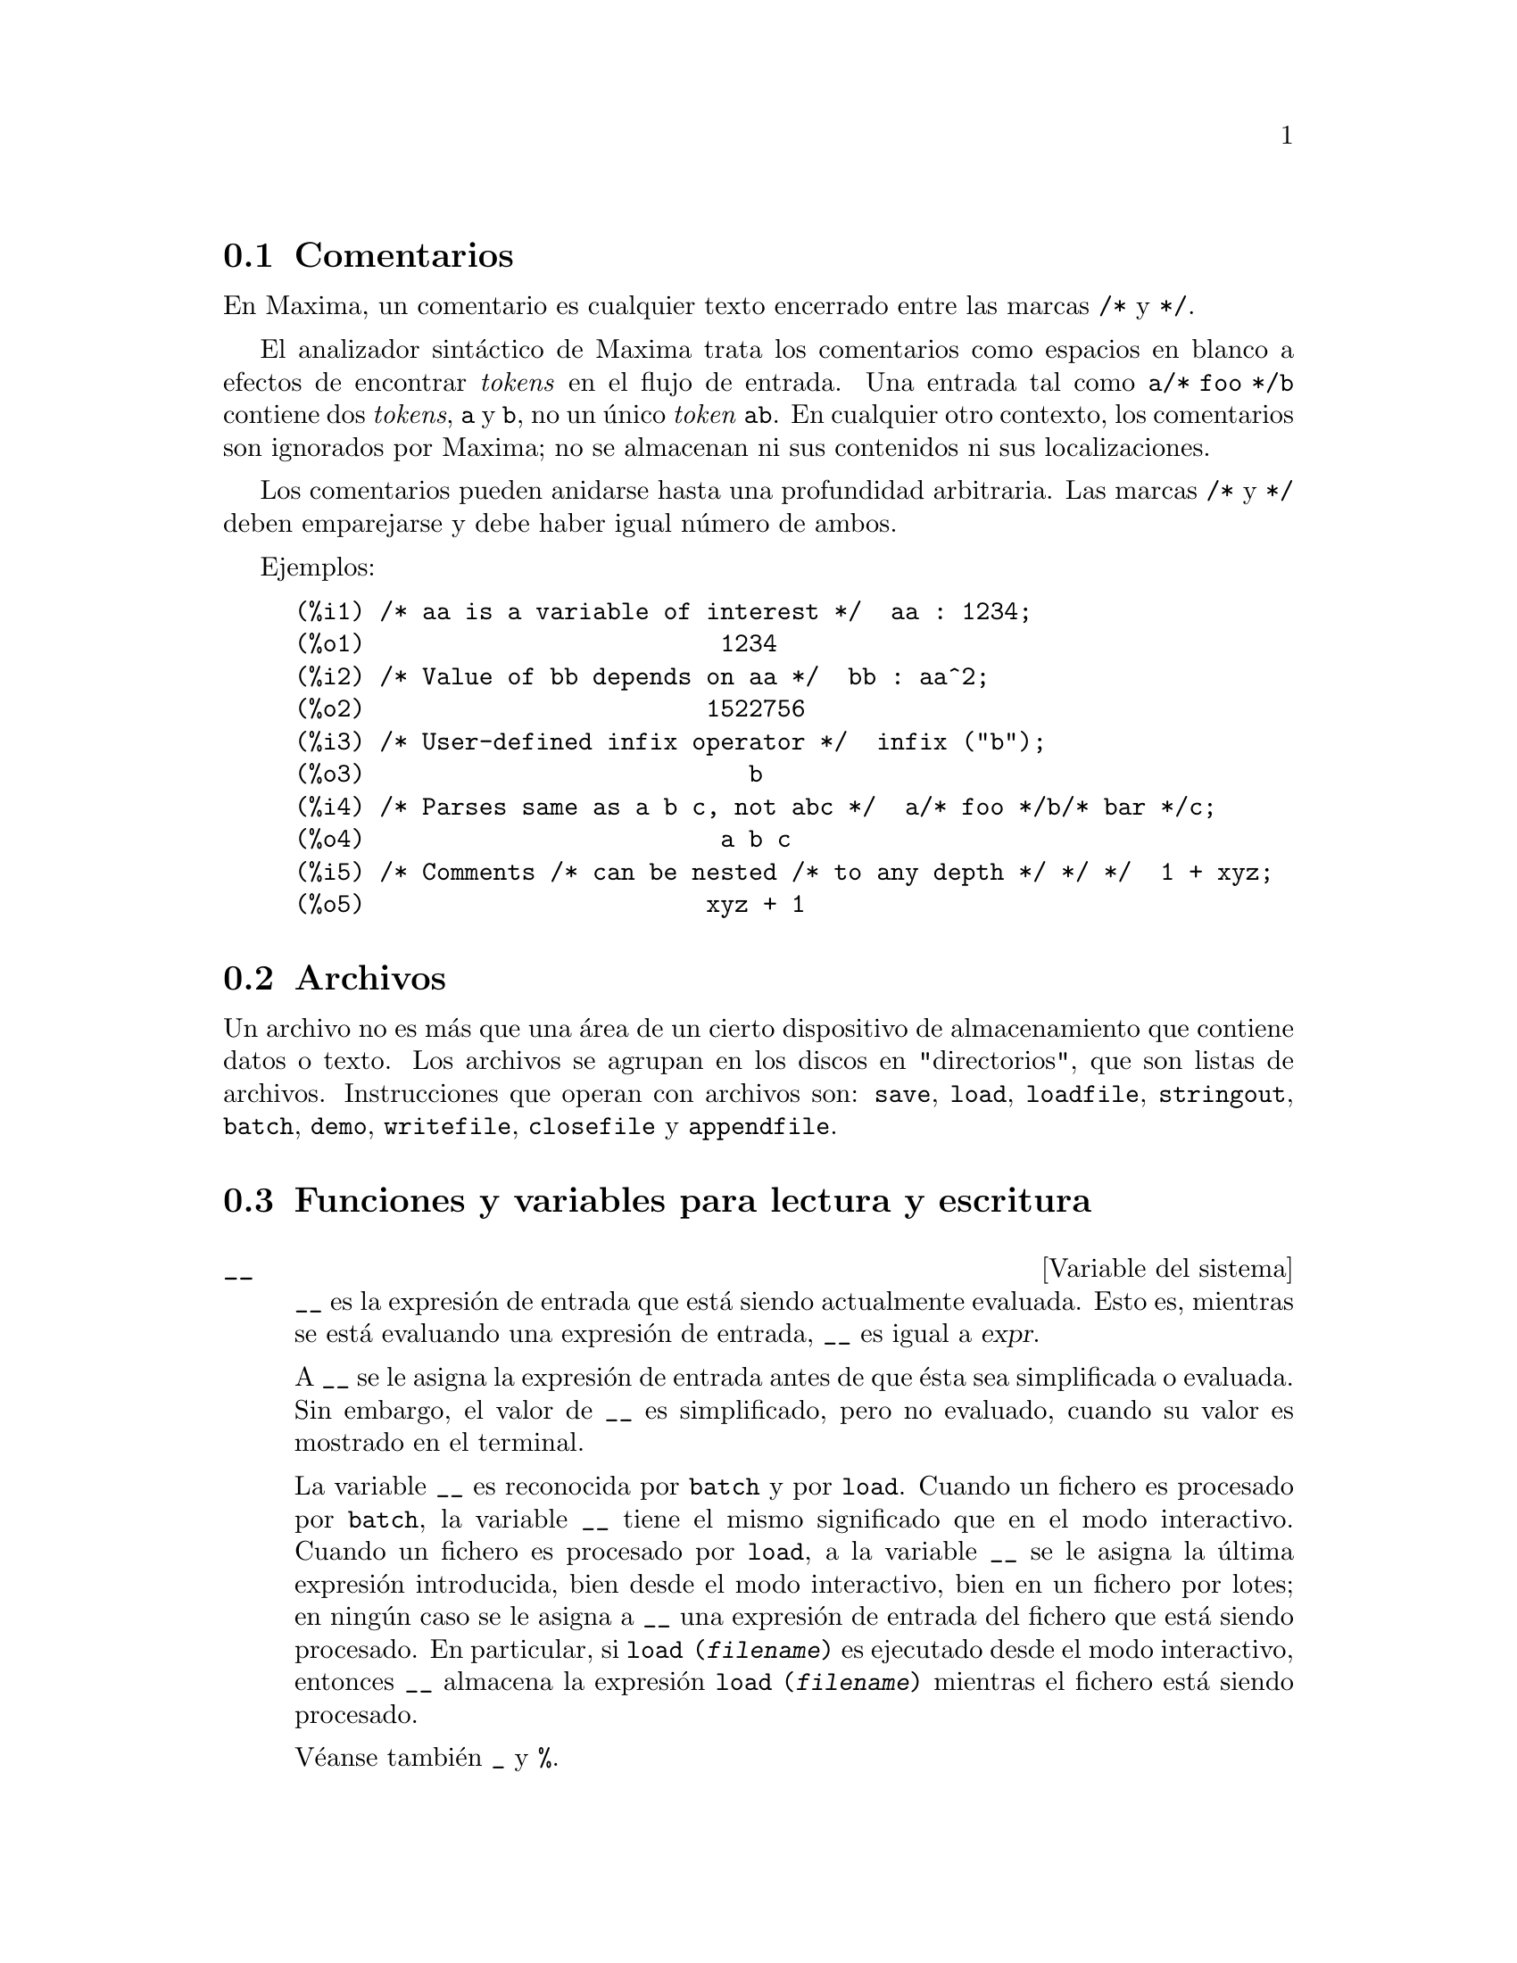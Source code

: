 @c english version 1.69
@menu
* Comentarios::
* Archivos::
* Funciones y variables para lectura y escritura::
@end menu

@node Comentarios, Archivos, Lectura y escritura, Lectura y escritura
@section Comentarios

En Maxima, un comentario es cualquier texto encerrado entre las
marcas @code{/*} y @code{*/}.

El analizador sint@'actico de Maxima trata los comentarios como
espacios en blanco a efectos de encontrar @i{tokens} en el flujo
de entrada. Una entrada tal como @code{a/* foo */b} contiene dos
@i{tokens}, @code{a} y @code{b}, no un @'unico @i{token} @code{ab}.
En cualquier otro contexto, los comentarios son ignorados por Maxima;
no se almacenan ni sus contenidos ni sus localizaciones.

Los comentarios pueden anidarse hasta una profundidad arbitraria.
Las marcas  @code{/*} y @code{*/} deben emparejarse y debe haber igual n@'umero
de ambos.

Ejemplos:

@c ===beg===
@c /* aa is a variable of interest */  aa : 1234;
@c /* Value of bb depends on aa */  bb : aa^2;
@c /* User-defined infix operator */  infix ("b");
@c /* Parses same as a b c, not abc */  a/* foo */b/* bar */c;
@c /* Comments /* can be nested /* to any depth */ */ */  1 + xyz;
@c ===end===
@example
(%i1) /* aa is a variable of interest */  aa : 1234;
(%o1)                         1234
(%i2) /* Value of bb depends on aa */  bb : aa^2;
(%o2)                        1522756
(%i3) /* User-defined infix operator */  infix ("b");
(%o3)                           b
(%i4) /* Parses same as a b c, not abc */  a/* foo */b/* bar */c;
(%o4)                         a b c
(%i5) /* Comments /* can be nested /* to any depth */ */ */  1 + xyz;
(%o5)                        xyz + 1
@end example


@node Archivos, Funciones y variables para lectura y escritura, Comentarios, Lectura y escritura
@section Archivos

Un archivo no es m@'as que una @'area de un cierto dispositivo de almacenamiento que contiene datos o texto.
Los archivos se agrupan en los discos en "directorios", que son listas de archivos.
Instrucciones que operan con archivos son:
@code{save},
@code{load},
@code{loadfile},
@code{stringout},
@code{batch},
@code{demo},
@code{writefile},
@code{closefile} y
@code{appendfile}.

@node Funciones y variables para lectura y escritura,  , Archivos, Lectura y escritura
@section Funciones y variables para lectura y escritura

@defvr {Variable del sistema} __
@ifinfo
@vrindex Expresi@'on actual de entrada
@end ifinfo

@code{__} es la expresi@'on de entrada que est@'a siendo actualmente evaluada.
Esto es, mientras se est@'a evaluando una expresi@'on de entrada, 
@code{__} es igual a @var{expr}.

A @code{__} se le asigna la expresi@'on de entrada antes de que @'esta sea 
simplificada o evaluada. Sin embargo, el valor de @code{__} es simplificado,
pero no evaluado, cuando su valor es mostrado en el terminal.

La variable @code{__} es reconocida por  @code{batch} y por @code{load}.
Cuando un fichero es procesado por @code{batch}, la variable @code{__}
tiene el mismo significado que en el modo interactivo.
Cuando un fichero es procesado por @code{load}, a la variable @code{__}
se le asigna la @'ultima expresi@'on introducida, bien desde el modo
interactivo, bien en un fichero por lotes; en ning@'un caso se le asigna 
a @code{__} una expresi@'on de entrada del fichero que est@'a siendo procesado.
En particular, si @code{load (@var{filename})} es ejecutado desde el modo
interactivo, entonces @code{__} almacena la expresi@'on @code{load (@var{filename})}
mientras el fichero est@'a siendo procesado.

V@'eanse tambi@'en @code{_} y @code{%}.

Ejemplos:

@c ===beg===
@c print ("I was called as", __);
@c foo (__);
@c g (x) := (print ("Current input expression =", __), 0);
@c [aa : 1, bb : 2, cc : 3];
@c (aa + bb + cc)/(dd + ee + g(x));
@c ===end===
@example
(%i1) print ("I was called as", __);
I was called as print(I was called as, __) 
(%o1)              print(I was called as, __)
(%i2) foo (__);
(%o2)                     foo(foo(__))
(%i3) g (x) := (print ("Current input expression =", __), 0);
(%o3) g(x) := (print("Current input expression =", __), 0)
(%i4) [aa : 1, bb : 2, cc : 3];
(%o4)                       [1, 2, 3]
(%i5) (aa + bb + cc)/(dd + ee + g(x));
                            cc + bb + aa
Current input expression = -------------- 
                           g(x) + ee + dd
                                6
(%o5)                        -------
                             ee + dd
@end example

@end defvr


@defvr {Variable del sistema} _
@ifinfo
@vrindex Entrada anterior
@end ifinfo

El s@'{@dotless{i}}mbolo @code{_} representa la @'ultima expresi@'on de entrada (esto es, @code{%i1}, @code{%i2}, @code{%i3}, ...).

Al s@'{@dotless{i}}mbolo @code{_} se le asigna la expresi@'on de entrada antes de que @'esta sea simplificada o evaluada. Sin embargo, el valor de @code{_} se simplifica (pero no se eval@'ua) cuando se muestra en el terminal.

La variable @code{_} es reconocida por  @code{batch} y por @code{load}.
Cuando un fichero es procesado por @code{batch}, la variable @code{_}
tiene el mismo significado que en el modo interactivo.
Cuando un fichero es procesado por @code{load}, a la variable @code{_}
se le asigna la @'ultima expresi@'on introducida, bien desde el modo
interactivo, bien en un fichero por lotes; en ning@'un caso se le asigna 
a @code{_} una expresi@'on de entrada del fichero que est@'a siendo procesado.

V@'eanse tambi@'en @code{__} y @code{%}.

Ejemplos:

@c ===beg===
@c 13 + 29;
@c :lisp $_
@c _;
@c sin (%pi/2);
@c :lisp $_
@c _;
@c a: 13$
@c b: 29$
@c a + b;
@c :lisp $_
@c _;
@c a + b;
@c ev (_);
@c ===end===
@example
(%i1) 13 + 29;
(%o1)                          42
(%i2) :lisp $_
((MPLUS) 13 29)
(%i2) _;
(%o2)                          42
(%i3) sin (%pi/2);
(%o3)                           1
(%i4) :lisp $_
((%SIN) ((MQUOTIENT) $%PI 2))
(%i4) _;
(%o4)                           1
(%i5) a: 13$
(%i6) b: 29$
(%i7) a + b;
(%o7)                          42
(%i8) :lisp $_
((MPLUS) $A $B)
(%i8) _;
(%o8)                         b + a
(%i9) a + b;
(%o9)                          42
(%i10) ev (_);
(%o10)                         42
@end example

@end defvr

@defvr {Variable del sistema} %
@ifinfo
@vrindex Salida anterior
@end ifinfo

El s@'{@dotless{i}}mbolo @code{%} representa la expresi@'on de salida (esto es, @code{%o1}, @code{%o2}, @code{%o3}, ...)
m@'as reciente calculada por Maxima, independientemente de que la haya mostrado o no.

La variable @code{%} es reconocida por  @code{batch} y por @code{load}.
Cuando un fichero es procesado por @code{batch}, la variable @code{%}
tiene el mismo significado que en el modo interactivo.
Cuando un fichero es procesado por @code{load}, a la variable @code{%}
se le asigna la @'ultima expresi@'on introducida, bien desde el modo
interactivo, bien en un fichero por lotes; en ning@'un caso se le asigna 
a @code{%} una expresi@'on de entrada del fichero que est@'a siendo procesado.

V@'eanse tambi@'en @code{_}, @code{%%} y @code{%th}.

@end defvr

@defvr {Variable del sistema} %%
@ifinfo
@vrindex Resultado anterior en una sentencia compuesta
@end ifinfo

En una sentencia compuesta, como @code{block}, @code{lambda} o @code{(@var{s_1}, ..., @var{s_n})}, @code{%%} es el valor de la sentencia previa.
Por ejemplo,

@example
block (integrate (x^5, x), ev (%%, x=2) - ev (%%, x=1));
block ([prev], prev: integrate (x^5, x),
               ev (prev, x=2) - ev (prev, x=1));
@end example

devuelven el mismo resultado  @code{21/2}.

Una sentencia compuesta puede contener otras sentencias compuestas.
Independientemente de que una sentencia sea simple o compuesta, @code{%%} es el valor de la sentencia previa.
Por ejemplo,

@example
block (block (a^n, %%*42), %%/6)
@end example

devuelve @code{7*a^n}.

Dentro de una sentencia compuesta, el valor de @code{%%} puede inspeccionarse en un punto de interrupci@'on que se abra ejecutando la funci@'on @code{break}. Por ejemplo, en el punto de interrupci@'on abierto por

@example
block (a: 42, break ())$
@end example

introduciendo @code{%%;} se obtiene @code{42}.

En la primera sentencia de una sentencia compuesta, o fuera de una sentencia compuesta, @code{%%} no est@'a definido.

La variable @code{%%} es reconocida por  @code{batch} y por @code{load}.
Cuando un fichero es procesado por @code{batch}, la variable @code{%%}
tiene el mismo significado que en el modo interactivo.

V@'ease tambi@'en @code{%}.

@end defvr

@defvr {Variable opcional} %edispflag
Valor por defecto: @code{false}

Si @code{%edispflag} vale @code{true}, Maxima muestra @code{%e} elevado a un exponente negativo como un cociente.
Por ejemplo, @code{%e^-x} se muestra como @code{1/%e^x}.

@end defvr

@deffn {Funci@'on} %th (@var{i})
@ifinfo
@fnindex i-@'esima salida anterior
@end ifinfo

Es el valor de la expresi@'on de la @var{i}-@'esima salida anterior.
Esto es, si la siguiente expresi@'on a calcular es la salida @var{n}-@'esima,
@code{%th (@var{m})} es la salida  (@var{n} - @var{m})-@'esima.

La funci@'on @code{%th} es @'util en archivos tipo @code{batch} o para hacer referencia a un grupo de expresiones de salida.
Por ejemplo,

@example
block (s: 0, for i:1 thru 10 do s: s + %th (i))$
@end example

asigna a @code{s} la suma de las diez @'ultimas expresiones de salida.

La variable @code{%th} es reconocida por  @code{batch} y por @code{load}.
Cuando un fichero es procesado por @code{batch}, la variable @code{%th}
tiene el mismo significado que en el modo interactivo.
Cuando un fichero es procesado por @code{load}, a la variable @code{%th}
se le asigna la @'ultima expresi@'on introducida, bien desde el modo
interactivo, bien en un fichero por lotes; en ning@'un caso se le asigna 
a @code{%th} una expresi@'on de entrada del fichero que est@'a siendo procesado.

V@'ease tambi@'en @code{%}.

@end deffn

@deffn {S@'{@dotless{i}}mbolo especial} ?
@ifinfo
@fnindex Busca en la documentaci&oacute;n
@end ifinfo

Como prefijo de una funci@'on o nombre de variable, @code{?} significa que el nombre es de Lisp, no de Maxima.
Por ejemplo, @code{?round} representa la funci@'on de Lisp @code{ROUND}.
V@'ease @code{Lisp y Maxima} para m@'as informaci@'on.

La notaci@'on @code{? word} (un s@'{@dotless{i}}mbolo de interrogaci@'on
seguido de una palabra y separados por un espacio)
equivale a @code{describe ("word")}.
El s@'{@dotless{i}}mbolo de interrogaci@'on debe escribirse al
comienzo de la l@'{@dotless{i}}nea de entrada; en caso contrario
no se reconoce como una solicitud de documentaci@'on.

@end deffn

@deffn {S@'{@dotless{i}}mbolo especial} ??
@ifinfo
@fnindex Busca coincidencias inexactas en la documentaci&oacute;n
@end ifinfo

La notaci@'on @code{?? palabra} (@code{??} seguido de un espacio
y una palabra) equivale a @code{describe("palabra", inexact)}.
El s@'{@dotless{i}}mbolo de interrogaci@'on debe escribirse al
comienzo de la l@'{@dotless{i}}nea de entrada; en caso contrario
no se reconoce como una solicitud de documentaci@'on.

@end deffn

@defvr {Variable opcional} absboxchar
Valor por defecto: @code{!}

La variable @code{absboxchar} es el car@'acter utilizado para representar el valor absoluto de una expresi@'on que ocupa m@'as de una l@'{@dotless{i}}nea de altura.

@end defvr

@defvr {Variable opcional} file_output_append
Valor por defecto: @code{false}

La variable @code{file_output_append} controla si las funciones de escritura de ficheros a@~naden informaci@'on o sustituyen el fichero de salida. Cuando @code{file_output_append} toma el valor @code{true}, estas funciones ampl@'{@dotless{i}}an el contenido de sus ficheros de salida; en otro caso, sustituyen el fichero anterior de igual nombre por otro con el nuevo contenido.

Las funciones @code{save}, @code{stringout} y @code{with_stdout} se ven afectadas por el valor que tome la variable @code{file_output_append}. Otras funciones que tambi@'en escriben en ficheros de salida no tienen en cuenta este valor; en concreto, las funciones para la representaci@'on de gr@'aficos y las de traducci@'on siempre sustituyen el fichero anterior por uno nuevo de igual nombre, mientras que las funciones @code{tex} y @code{appendfile} siempre a@~naden informaci@'on al fichero de salida sin eliminar la informaci@'on anterior.
@c WHAT ABOUT WRITEFILE ??

@end defvr

@deffn {Funci@'on} appendfile (@var{filename})
A@~nade informaci@'on de la consola a @var{filename}, de igual manera que lo hace @code{writefile}, pero con la salvedad de que si el archivo ya existe la informaci@'on queda a@~nadida al final de su contenido.

La funci@'on @code{closefile} cierra los archivos abiertos por @code{appendfile} o @code{writefile}.

@end deffn

@deffn {Funci@'on} batch (@var{filename})
Lee expresiones de Maxima desde @var{filename} y las eval@'ua. La funci@'on
@code{batch} busca @var{filename} en la lista @code{file_search_maxima}.
V@'ease @code{file_search}.

El contenido de @var{filename} debe ser una secuencia de expresiones de Maxima,
cada una de las cuales termina en @code{;} o @code{$}.
La variable especial @code{%} y la funci@'on @code{%th}
se refieren a resultados previos dentro del archivo.
El archivo puede incluir construcciones del tipo @code{:lisp}.
Espacios, tabulaciones y saltos de l@'{@dotless{i}}nea en el archivo se ignoran.
Un archivo de entrada v@'alido puede crearse con un editor de texto o con la funci@'on @code{stringout}.

La funci@'on @code{batch} lee las expresiones del archivo @var{filename}, muestra las entradas en la consola, realiza los c@'alculos solicitados y muestra las expresiones de los resultados.
A las expresiones de entrada se les asignan etiquetas, as@'{@dotless{i}} como a las de salida. La funci@'on
@code{batch} eval@'ua todas las expresiones de entrada del archivo a menos que se produzca un error.
Si se le solicita informaci@'on al usuario (con @code{asksign} o @code{askinteger}, por ejemplo)
@code{batch} se detiene para leer la nueva informaci@'on para luego continuar.

Es posible detener  @code{batch} tecleando @code{control-C} desde la consola.
El efecto de @code{control-C} depende del entorno Lisp instalado.

La funci@'on @code{batch} tiene diversas aplicaciones, tales como servir de almac@'en de l@'{@dotless{i}}neas de instrucciones, suministrar demostraciones libres de errores o ayudar a organizar el trabajo del usuario en la resoluci@'on de problemas complejos.

La funci@'on @code{batch} eval@'ua su argumento.

V@'eanse tambi@'en  @code{load}, @code{batchload} y @code{demo}.

@end deffn

@deffn {Funci@'on} batchload (@var{filename})
Lee expresiones de Maxima desde @var{filename} y las eval@'ua sin mostrar las entradas ni las salidas y sin asignarles etiquetas. Sin embargo, las salidas producidas por  @code{print} o @code{describe} s@'{@dotless{i}} se muestran.

La variable especial @code{%} y la funci@'on @code{%th} se refieren a resultados previos del int@'erprete interactivo, no a los del propio archivo. El archivo no puede incluir construcciones del tipo @code{:lisp}.

La funci@'on @code{batchload} devuelve la ruta de @var{filename} en formato de cadena.

La funci@'on @code{batchload} eval@'ua sus argumentos.

V@'eanse tambi@'en @code{batch} y @code{load}.
@c batchload APPEARS TO HAVE THE SAME EFFECT AS load. WHY NOT GET RID OF batchload ???

@end deffn

@deffn {Funci@'on} closefile ()
La funci@'on @code{closefile} cierra los archivos abiertos por @code{appendfile} o @code{writefile}.

@end deffn

@c FALTA DEFINICION DE collapse

@deffn {Funci@'on} concat (@var{arg_1}, @var{arg_2}, ...)
Concatena sus argumentos, que deben ser todos @'atomos.
El valor devuelto es un s@'{@dotless{i}}mbolo si el primer argumento es a su vez un s@'{@dotless{i}}mbolo, o una cadena en caso contrario.

La funci@'on @code{concat} eval@'ua sus argumentos.
El ap@'atrofo  @code{'} evita la evaluaci@'on.

@example
(%i1) y: 7$
(%i2) z: 88$
(%i3) concat (y, z/2);
(%o3)                          744
(%i4) concat ('y, z/2);
(%o4)                          y44
@end example

A un s@'{@dotless{i}}mbolo construido por @code{concat} se le puede asignar un valor y ser utilizado posteriormente en expresiones.
La asignaci@'on con el operador @code{::} eval@'ua su expresi@'on izquierda.

@example
(%i5) a: concat ('y, z/2);
(%o5)                          y44
(%i6) a:: 123;
(%o6)                          123
(%i7) y44;
(%o7)                          123
(%i8) b^a;
                               y44
(%o8)                         b
(%i9) %, numer;
                               123
(%o9)                         b
@end example

N@'otese que aunque @code{concat (1, 2)} parezca un n@'umero, se trata de una cadena.

@example
(%i10) concat (1, 2) + 3;
(%o10)                       12 + 3
@end example

@end deffn

@deffn {Funci@'on} sconcat (@var{arg_1}, @var{arg_2}, ...)

Concatena sus argumentos para producir una cadena.
Al contrario que @code{concat}, sus argumentos @i{no} necesitan ser @'atomos.

El resultado es una cadena.

@example
(%i1) sconcat ("xx[", 3, "]:", expand ((x+y)^3));
(%o1)               xx[3]:y^3+3*x*y^2+3*x^2*y+x^3
@end example

@end deffn

@deffn {Funci@'on} disp (@var{expr_1}, @var{expr_2}, ...)
Es como @code{display} pero s@'olo se muestran los valores de los argumentos, no las ecuaciones. Es @'util para argumentos complicados que no tienen nombre o en situaciones en las que solamente es de inter@'es el valor del argumento pero no su nombre.

@end deffn

@deffn {Funci@'on} dispcon (@var{tensor_1}, @var{tensor_2}, ...)
@deffnx {Funci@'on} dispcon (all)
Muestra las propiedades contractivas de sus argumentos tal como fueron asignadas por @code{defcon}. La llamada @code{dispcon (all)} muestra todas propiedades contractivas que fueron definidas.

@end deffn

@deffn {Funci@'on} display (@var{expr_1}, @var{expr_2}, ...)
Muestra las ecuaciones cuyos miembros izquierdos son 
@var{expr_i} sin evaluar y cuyos miembros derechos son los valores de las expresiones. Esta funci@'on es @'util en los bloques y en las sentencias @code{for} para mostrar resultados intermedios.  Los argumentos de @code{display} suelen ser @'atomos, variables subindicadas o llamadas a funciones. V@'ease tambi@'en @code{disp}.

@example
(%i1) display(B[1,2]);
                                      2
                         B     = X - X
                          1, 2
(%o1)                            done
@end example

@end deffn

@defvr {Variable opcional} display2d
Valor por defecto: @code{true}

Si @code{display2d} vale @code{false}, la salida por consola es una cadena unidimensional, en lugar de una expresi@'on bidimensional.

@end defvr

@defvr {Variable opcional} display_format_internal
Valor por defecto: @code{false}

Si @code{display_format_internal} vale @code{true},
las expresiones se muestran sin ser transformadas de manera que oculten su representaci@'on matem@'atica interna. Se representa lo que la funci@'on @code{inpart} devolver@'{@dotless{i}}a, en oposici@'on a @code{part}.

Ejemplos:

@example
User     part       inpart
a-b;      a - b     a + (- 1) b

           a            - 1
a/b;       -         a b
           b
                       1/2
sqrt(x);   sqrt(x)    x

          4 X        4
X*4/3;    ---        - X
           3         3
@end example

@end defvr

@deffn {Funci@'on} dispterms (@var{expr})
Muestra @var{expr} en partes, una debajo de la otra.
Esto es, primero se muestra el operador de @var{expr}, luego cada t@'ermino si se trata de una suma, o cada factor si es un producto, o si no se muestra separadamente la parte de una expresi@'on m@'as general. Es @'util si @var{expr} es demasiado grande para representarla de otra forma.  Por ejemplo, si @code{P1}, @code{P2}, ...  son expresiones muy grandes, entonces el programa de representaci@'on puede superar el espacio de almacenamiento tratando de mostrar @code{P1 + P2 + ...} todo junto.  Sin embargo, @code{dispterms (P1 + P2 + ...)} muestra @code{P1}, debajo  @code{P2}, etc.  Cuando una expresi@'on exponencial es demasiado ancha para ser representada como @code{A^B}, si no se utiliza @code{dispterms}, entonces aparecer@'a como @code{expt (A, B)} (o como @code{ncexpt (A, B)}, en lugar de @code{A^^B}).

@end deffn

@defvr {Variable opcional} error_size
Valor por defecto: 10

La variable @code{error_size} modifica los mensajes de error de acuerdo con el tama@~no de las expresiones que aparecen en @'el. Si el tama@~no de una expresi@'on (tal como lo determina la funci@'on Lisp @code{ERROR-SIZE})
es mayor que @code{error_size}, la expresi@'on se reemplaza en el mensaje por un s@'{@dotless{i}}mbolo, asign@'andole a @'este una expresi@'on. Los s@'{@dotless{i}}mbolos se toman de la lista @code{error_syms}.

En caso contrario, si la expresi@'on es menor que @code{error_size}, la expresi@'on se muestra en el propio mensaje.

V@'eanse tambi@'en @code{error} y @code{error_syms}.

Ejemplo:
@c OUTPUT GENERATED BY THE FOLLOWING
@c U: (C^D^E + B + A)/(cos(X-1) + 1)$
@c error_size: 20$
@c error ("Example expression is", U);
@c errexp1;
@c error_size: 30$
@c error ("Example expression is", U);

El tama@~no de @code{U}, tal como lo determina @code{ERROR-SIZE}, es 24.

@example
(%i1) U: (C^D^E + B + A)/(cos(X-1) + 1)$

(%i2) error_size: 20$

(%i3) error ("Example expression is", U);

Example expression is errexp1
 -- an error.  Quitting.  To debug this try debugmode(true);
(%i4) errexp1;
                            E
                           D
                          C   + B + A
(%o4)                    --------------
                         cos(X - 1) + 1
(%i5) error_size: 30$

(%i6) error ("Example expression is", U);

                         E
                        D
                       C   + B + A
Example expression is --------------
                      cos(X - 1) + 1
 -- an error.  Quitting.  To debug this try debugmode(true);
@end example

@end defvr

@defvr {Variable opcional} error_syms
Valor por defecto: @code{[errexp1, errexp2, errexp3]}

En los mensajes de error, las expresiones mayores que @code{error_size} son reemplazadas por s@'{@dotless{i}}mbolos a los cuales se les asignas estas expresiones.  Los s@'{@dotless{i}}mbolos se toman de la lista @code{error_syms}. La primera expresi@'on que resulte ser demasiado larga se reemplaza por @code{error_syms[1]}, la segunda por @code{error_syms[2]} y as@'{@dotless{i}} sucesivamente.

Si hay m@'as expresiones largas que elementos en @code{error_syms}, los s@'{@dotless{i}}mbolos se construyen autom@'aticamente, siendo el @var{n}-@'esimo s@'{@dotless{i}}mbolo equivalente a @code{concat ('errexp, @var{n})}.

V@'eanse tambi@'en @code{error} y @code{error_size}.

@end defvr

@deffn {Funci@'on} expt (@var{a}, @var{b})
Si una expresi@'on exponencial es demasiado ancha para ser mostrada como @code{@var{a}^@var{b}} aparecer@'a como @code{expt (@var{a}, @var{b})} (o como @code{ncexpt (@var{a}, @var{b})} en lugar de @code{@var{a}^^@var{b}}).

@c THIS SEEMS LIKE A BUG TO ME. expt, ncexpt SHOULD BE RECOGNIZED SINCE MAXIMA
@c ITSELF PRINTS THEM SOMETIMES. THESE SHOULD JUST SIMPLIFY TO ^ AND ^^, RESPECTIVELY.
Las funciones @code{expt} y @code{ncexpt} no se reconocen en una entrada.

@end deffn

@defvr {Variable opcional} exptdispflag
Valor por defecto: @code{true}

Si @code{exptdispflag} vale @code{true}, Maxima muestra las expresiones con exponentes negativos como cocientes; por ejemplo, @code{X^(-1)} se muestra como @code{1/X}.

@end defvr

@deffn {Funci@'on} filename_merge (@var{path}, @var{filename})
Construye una ruta modificada a partir de @var{path} y @var{filename}.
Si la componente final de @var{path} es de la forma @code{###.@var{something}},
la componente se reemplaza con @code{@var{filename}.@var{something}}.
En otro caso, la componente final se reemplaza simplemente por @var{filename}.

El resultado es un objeto Lisp de tipo @i{pathname}.
@end deffn

@deffn {Funci@'on} file_search (@var{filename})
@deffnx {Funci@'on} file_search (@var{filename}, @var{pathlist})

La funci@'on @code{file_search} busca el archivo @var{filename} y devuelve su ruta como una cadena; si no lo encuentra,  @code{file_search} devuelve @code{false}. La llamada 
@code{file_search (@var{filename})} busca en los directorios de b@'usqueda por defecto,
que son los especificados por las variables @code{file_search_maxima}, @code{file_search_lisp} y @code{file_search_demo}.

La funci@'on @code{file_search} analiza primero si el nombre del argumento existe antes de hacerlo coincidir con los comodines de los patrones de b@'usqueda de archivos.
V@'ease @code{file_search_maxima} para m@'as informaci@'on sobre patrones de b@'usqueda de archivos.

El argumento @var{filename} puede ser una ruta con nombre de archivo,
o simplemente el nombre del archivo, o, si el directorio de b@'usqueda de archivo incluye un patr@'on de b@'usqueda, es suficiente con el nombre de archivo sin extensi@'on.
Por ejemplo,

@example
file_search ("/home/wfs/special/zeta.mac");
file_search ("zeta.mac");
file_search ("zeta");
@end example

todos buscan el mismo archivo, dando por hecho que el archivo existe y que @code{/home/wfs/special/###.mac}
est@'a en @code{file_search_maxima}.

La llamada @code{file_search (@var{filename}, @var{pathlist})} busca solamente en los directorios especificados por @var{pathlist}, que es una lista de cadenas.
El argumento @var{pathlist} ignora los directorios de b@'usqueda por defecto, de manera que si se da la lista de rutas, @code{file_search} busca solamente en ellas y no en los directorios por defecto.
Incluso si hay un @'unico directorio en @var{pathlist}, debe ser suministrado como una lista de un @'unico elemento.

El usuario puede modificar los directorios de b@'usqueda por defecto; v@'ease para ello See @code{file_search_maxima}.

La funci@'on @code{file_search} es llamada por @code{load} con los directorios de b@'usqueda @code{file_search_maxima} y @code{file_search_lisp}.

@end deffn

@defvr {Variable opcional} file_search_maxima
@defvrx {Variable opcional} file_search_lisp
@defvrx {Variable opcional} file_search_demo
Estas variables especifican listas de directorios en los que deben buscar la funciones  @code{load}, @code{demo} y algunas otras. Los valores por defecto de estas variables nombran directorios de la instalaci@'on de Maxima.

El usuario puede modificar estas variables, bien reemplazando los valores por defecto, bien a@~nadiendo nuevos directorios.
Por ejemplo,

@example
file_search_maxima: ["/usr/local/foo/###.mac",
    "/usr/local/bar/###.mac"]$
@end example

reemplaza el valor por defecto de @code{file_search_maxima}, mintras que

@example
file_search_maxima: append (file_search_maxima,
    ["/usr/local/foo/###.mac", "/usr/local/bar/###.mac"])$
@end example

a@~nade dos directorios m@'as. Puede ser conveniente colocar una expresi@'on como esta en el archivo @code{maxima-init.mac}, de manera que la ruta de b@'usqueda de ficheros se asigne autom@'aticamente cada vez que arranca Maxima.

Se pueden especificar varias extensiones de archivos y rutas con comodines especiales.
La cadena @code{###} representa el nombre del archivo buscado y una lista separada de comas y encerrada entre llaves,  @code{@{foo,bar,baz@}} representa m@'ultiples cadenas.
Por ejemplo, suponiendo que se busca el nombre @code{neumann},

@example
"/home/@{wfs,gcj@}/###.@{lisp,mac@}"
@end example

se interpreta como @code{/home/wfs/neumann.lisp}, @code{/home/gcj/neumann.lisp}, @code{/home/wfs/neumann.mac} y @code{/home/gcj/neumann.mac}.

@end defvr

@deffn {Funci@'on} file_type (@var{filename})
Devuelve una descripci@'on del contenido de @var{filename} basada en la extensi@'on, sin intentar abrir el archivo para inspeccionar su contenido.

El valor que la funci@'on retorna puede ser cualquiera de los siguientes: @code{object}, @code{lisp} o @code{maxima}.
Si la extensi@'on comienza por @code{m} o @code{d}, @code{file_type} devuelve @code{maxima}.
Si la extensi@'on comienza por @code{l}, @code{file_type} devuelve @code{lisp}.
En cualquier otro caso, @code{file_type} devuelve @code{object}.

@end deffn


@deffn {Funci@'on} grind (@var{expr})
@deffnx {Variable opcional} grind
La funci@'on @code{grind} imprime @var{expr}
en la consola en un formato admisible como entrada para Maxima. La funci@'on 
@code{grind} devuelve siempre @code{done}.

Cuando @var{expr} es el nombre de una funci@'on o macro, @code{grind}
muestra la definici@'on de la funci@'on o de la macro en lugar de s@'olo
su nombre.

V@'ease tambi@'en @code{string}, que devuelve una cadena en lugar de imprimir la salida. La funci@'on
@code{grind} intenta imprimir la expresi@'on de forma que sea lago m@'as sencilla de leer que la salida de @code{string}.

Cuando la variable @code{grind} vale @code{true},
la salida de @code{string} y @code{stringout} tienen el mismo formato que la de @code{grind};
en caso contrario no se formatea la salida de esas funciones.
El valor por defecto de la variable @code{grind} es @code{false}.

La variable @code{grind} tambi@'en se puede utilizar como  argumento en @code{playback}.
Si @code{grind} est@'a presente,
@code{playback} imprime las expresiones de entrada en el mismo formato que lo hace la funci@'on @code{grind};
en caso contrario no se formatean la expresiones de entrada.

La funci@'on @code{grind} eval@'ua sus argumentos.

Ejemplos:

@c ===beg===
@c aa + 1729;
@c grind (%);
@c [aa, 1729, aa + 1729];
@c grind (%);
@c matrix ([aa, 17], [29, bb]);
@c grind (%);
@c set (aa, 17, 29, bb);
@c grind (%);
@c exp (aa / (bb + 17)^29);
@c grind (%);
@c expr: expand ((aa + bb)^10);
@c grind (expr);
@c string (expr);
@c cholesky (A):= block ([n : length (A), L : copymatrix (A),
@c   p : makelist (0, i, 1, length (A))], 
@c   for i thru n do for j : i thru n do
@c   (x : L[i, j], x : x - sum (L[j, k] * L[i, k], k, 1, i - 1), 
@c   if i = j then @c   p[i] : 1 / sqrt(x) else L[j, i] : x * p[i]), 
@c   for i thru n do L[i, i] : 1 / p[i],
@c   for i thru n do for j : i + 1 thru n do L[i, j] : 0, L)$
@c grind (cholesky);
@c string (fundef (cholesky));
@c ===end===
@example
(%i1) aa + 1729;
(%o1)                       aa + 1729
(%i2) grind (%);
aa+1729$
(%o2)                         done
(%i3) [aa, 1729, aa + 1729];
(%o3)                 [aa, 1729, aa + 1729]
(%i4) grind (%);
[aa,1729,aa+1729]$
(%o4)                         done
(%i5) matrix ([aa, 17], [29, bb]);
                           [ aa  17 ]
(%o5)                      [        ]
                           [ 29  bb ]
(%i6) grind (%);
matrix([aa,17],[29,bb])$
(%o6)                         done
(%i7) set (aa, 17, 29, bb);
(%o7)                   @{17, 29, aa, bb@}
(%i8) grind (%);
@{17,29,aa,bb@}$
(%o8)                         done
(%i9) exp (aa / (bb + 17)^29);
                                aa
                            -----------
                                     29
                            (bb + 17)
(%o9)                     %e
(%i10) grind (%);
%e^(aa/(bb+17)^29)$
(%o10)                        done
(%i11) expr: expand ((aa + bb)^10);
         10           9        2   8         3   7         4   6
(%o11) bb   + 10 aa bb  + 45 aa  bb  + 120 aa  bb  + 210 aa  bb
         5   5         6   4         7   3        8   2
 + 252 aa  bb  + 210 aa  bb  + 120 aa  bb  + 45 aa  bb
        9        10
 + 10 aa  bb + aa
(%i12) grind (expr);
bb^10+10*aa*bb^9+45*aa^2*bb^8+120*aa^3*bb^7+210*aa^4*bb^6
     +252*aa^5*bb^5+210*aa^6*bb^4+120*aa^7*bb^3+45*aa^8*bb^2
     +10*aa^9*bb+aa^10$
(%o12)                        done
(%i13) string (expr);
(%o13) bb^10+10*aa*bb^9+45*aa^2*bb^8+120*aa^3*bb^7+210*aa^4*bb^6\
+252*aa^5*bb^5+210*aa^6*bb^4+120*aa^7*bb^3+45*aa^8*bb^2+10*aa^9*\
bb+aa^10
(%i14) cholesky (A):= block ([n : length (A), L : copymatrix (A),
  p : makelist (0, i, 1, length (A))], for i thru n do
  for j : i thru n do
  (x : L[i, j], x : x - sum (L[j, k] * L[i, k], k, 1, i - 1),
  if i = j then p[i] : 1 / sqrt(x) else L[j, i] : x * p[i]),
  for i thru n do L[i, i] : 1 / p[i],
  for i thru n do for j : i + 1 thru n do L[i, j] : 0, L)$
(%i15) grind (cholesky);
cholesky(A):=block(
         [n:length(A),L:copymatrix(A),
          p:makelist(0,i,1,length(A))],
         for i thru n do
             (for j from i thru n do
                  (x:L[i,j],x:x-sum(L[j,k]*L[i,k],k,1,i-1),
                   if i = j then p[i]:1/sqrt(x)
                       else L[j,i]:x*p[i])),
         for i thru n do L[i,i]:1/p[i],
         for i thru n do (for j from i+1 thru n do L[i,j]:0),L)$
(%o15)                        done
(%i16) string (fundef (cholesky));
(%o16) cholesky(A):=block([n:length(A),L:copymatrix(A),p:makelis\
t(0,i,1,length(A))],for i thru n do (for j from i thru n do (x:L\
[i,j],x:x-sum(L[j,k]*L[i,k],k,1,i-1),if i = j then p[i]:1/sqrt(x\
) else L[j,i]:x*p[i])),for i thru n do L[i,i]:1/p[i],for i thru \
n do (for j from i+1 thru n do L[i,j]:0),L)
@end example
@end deffn


@defvr {Variable opcional} ibase
Valor por defecto: 10

Los enteros que se escriban en Maxima se interpretan como dados en base @code{ibase}.

A la variable @code{ibase} se le puede asignar cualquier entero entre 2 y 35 (decimal), ambos inclusive.
@c WHY NOT 36, BY THE WAY ??
Si @code{ibase} es mayor que 10, las cifras ser@'an los n@'umeros decimales entre 0 y 9, m@'as las letras may@'usculas A, B, C, ..., sg@'un sea necesario.
Las cifras en base 35, la mayor base que acepta Maxima, son los d@'{@dotless{i}}gitos de 0 a 9 y las letras de A a Y.
@c HOW, EXACTLY, DOES ONE TYPE IN THE LETTERS ??
@c ibase: 11$ 1A; YIELDS AN ERROR
@c \1A; #1A; \#1A; DON'T WORK EITHER

V@'ease tambi@'en @code{obase}.

@c NEED EXAMPLES HERE
@end defvr

@defvr {Variable opcional} inchar
Valor por defecto: @code{%i}

La variable @code{inchar} es el prefijo de las etiquetas de las expresiones introducidas por el usuario.
Maxima crea autom@'aticamente una etiqueta para cada expresi@'on de entrada concatenando @code{inchar} y @code{linenum}; a
@code{inchar} se le puede asignar cualquier s@'{@dotless{i}}mbolo o cadena, no necesariamente un carac@'acter sencillo.

@example
(%i1) inchar: "input";
(%o1)                                input
(input1) expand ((a+b)^3);
                            3        2      2      3
(%o1)                      b  + 3 a b  + 3 a  b + a
(input2)
@end example

V@'ease tambi@'en @code{labels}.

@end defvr

@deffn {Funci@'on} ldisp (@var{expr_1}, ..., @var{expr_n})
Muestra las expresiones @var{expr_1}, ..., @var{expr_n} en la consola con el formato de salida;
@code{ldisp} asigna una etiqueta a cada argumento y devuelve la lista de etiquetas.

V@'ease tambi@'en @code{disp}.

@example
(%i1) e: (a+b)^3;
                                   3
(%o1)                       (b + a)
(%i2) f: expand (e);
                     3        2      2      3
(%o2)               b  + 3 a b  + 3 a  b + a
(%i3) ldisp (e, f);
                                   3
(%t3)                       (b + a)

                     3        2      2      3
(%t4)               b  + 3 a b  + 3 a  b + a

(%o4)                      [%t3, %t4]
(%i4) %t3;
                                   3
(%o4)                       (b + a)
(%i5) %t4;
                     3        2      2      3
(%o5)               b  + 3 a b  + 3 a  b + a
@end example

@end deffn

@deffn {Funci@'on} ldisplay (@var{expr_1}, ..., @var{expr_n})
Muestra las expresiones @var{expr_1}, ..., @var{expr_n} en la consola con el formato de salida.
Cad expresi@'on se muestra como una ecuaci@'on de la forma @code{lhs = rhs}
en la que @code{lhs} es uno de los argumentos de @code{ldisplay}
y @code{rhs} su valor. Normalmente, cada argumento ser@'a el nombre de una variable. La funci@'on
@code{ldisp} asigna una etiqueta a cada ecuaci@'on y devuelve la lista de etiquetas.

V@'ease tambi@'en @code{display}.

@example
(%i1) e: (a+b)^3;
                                   3
(%o1)                       (b + a)
(%i2) f: expand (e);
                     3        2      2      3
(%o2)               b  + 3 a b  + 3 a  b + a
(%i3) ldisplay (e, f);
                                     3
(%t3)                     e = (b + a)

                       3        2      2      3
(%t4)             f = b  + 3 a b  + 3 a  b + a

(%o4)                      [%t3, %t4]
(%i4) %t3;
                                     3
(%o4)                     e = (b + a)
(%i5) %t4;
                       3        2      2      3
(%o5)             f = b  + 3 a b  + 3 a  b + a
@end example

@end deffn

@defvr {Variable opcional} linechar
Valor por defecto: @code{%t}

La variable @code{linechar} es el prefijo de las etiquetas que genera Maxima para expresiones intermedias. Cuando sea necesario, Maxima crear@'a una etiqueta para cada expresi@'on intermedia concatenando @code{linechar} y @code{linenum}. A 
@code{linechar} se le puede asignar cualquier cadena o s@'{@dotless{i}}mbolo, no necesariamente un car@'acter simple.

Las expresiones intermedias pueden ser mostradas o no.
V@'eanse tambi@'en @code{programmode} y @code{labels}.

@end defvr

@defvr {Variable opcional} linel
Valor por defecto: 79

La variable @code{linel} es la anchura (medida en n@'umero de caracteres) de la consola que se le da a Maxima para que muestre las expresiones. A @code{linel} se le puede asignar cualquier valor, pero si @'este es muy peque@~no o grande resultar@'a de poca utilidad. El texto que impriman las funciones internas de Maxima, como los mensajes de error y las salidas de la funci@'on @code{describe}, no se ve afectado por el valor de @code{linel}.

@end defvr

@defvr {Variable opcional} lispdisp
Valor por defecto: @code{false}

Si @code{lispdisp} vale @code{true}, los s@'{@dotless{i}}mbolos de Lisp se muestran precedidos del car@'acter de interrogaci@'on @code{?}. En caso contrario, los s@'{@dotless{i}}mbolos de Lisp se muestran sin esta marca.

Ejemplos:

@c ===beg===
@c lispdisp: false$
@c ?foo + ?bar;
@c lispdisp: true$
@c ?foo + ?bar;
@c ===end===
@example
(%i1) lispdisp: false$
(%i2) ?foo + ?bar;
(%o2)                       foo + bar
(%i3) lispdisp: true$
(%i4) ?foo + ?bar;
(%o4)                      ?foo + ?bar
@end example

@end defvr

@deffn {Funci@'on} load (@var{filename})
Eval@'ua las expresiones del archivo @var{filename}, trayendo variables, funciones y otros objetos a Maxima.
Una asignaci@'on hecha previamente a una variable en Maxima ser@'a destruida por otra asignaci@'on que se le haga en @var{filename}. Para encontrar el fichero, @code{load} llama a @code{file_search} con @code{file_search_maxima} y @code{file_search_lisp} como directorios de b@'usqueda. Si la llamada a @code{load} funciona correctamente, devuelve el nombre del fichero; en caso contrario, @code{load} muestra un mensaje de error.

La funci@'on @code{load} trabaja indistintamente con c@'odigo Lisp y Maxima.
Los ficheros creados con @code{save}, @code{translate_file} y @code{compile_file}, que crea c@'odigo Lisp,
y @code{stringout}, que crea c@'odigo Maxima, todos ellos pueden ser procesados por @code{load}. La funci@'on
@code{load} llama a @code{loadfile} para cargar archivos en Lisp y a  @code{batchload} para cargar archivos en Maxima.

La funci@'on @code{load} no reconoce las construcciones de tipo @code{:lisp} en
ficheros de Maxima. Adem@'as, mientras se est@'a procesando @var{filename},
las variables globales @code{_}, @code{__}, @code{%} y @code{%th} mantienen los
valores que ten@'{@dotless{i}}an cuando se realiz@'o la llamada a @code{load}.

V@'eanse tambi@'en @code{loadfile}, @code{batch}, @code{batchload} y @code{demo};
@code{loadfile} procesa archivos en Lisp; @code{batch}, @code{batchload} y @code{demo} procesan archivos en Maxima.

V@'ease @code{file_search} para m@'as detalles sobre el mecanismo de b@'usqueda de archivos.

La funci@'on @code{load} eval@'ua sus argumentos.

@end deffn

@deffn {Funci@'on} loadfile (@var{filename})
Eval@'ua las expresiones Lisp del archivo @var{filename}. La funci@'on
@code{loadfile} no llama a @code{file_search}, de manera que @code{filename} debe incluir la extensi@'on del archivo y su ruta completa.

La funci@'on @code{loadfile} puede procesar ficheros creados por  @code{save}, @code{translate_file} y @code{compile_file}.
Puede ser m@'as conveniente utilizar @code{load} en lugar de @code{loadfile}.

@end deffn

@defvr {Variable opcional} loadprint
Valor por defecto: @code{true}

La variable @code{loadprint} indica si mostrar un mensaje cuando se carga un archivo.

@itemize @bullet
@item
Si @code{loadprint} vale @code{true}, se muestra siempre un mensaje.
@item
Si @code{loadprint} vale @code{'loadfile}, muestra un mensaje s@'olo si el archivo es cargado con la funci@'on @code{loadfile}.
@item
Si @code{loadprint} vale @code{'autoload}, muestra un mensaje s@'olo cuandi un archivo se carga autom@'aticamente. V@'ease  @code{setup_autoload}.
@item
Si @code{loadprint} vale @code{false}, nunca mostrar@'a mensajes.
@end itemize

@end defvr

@defvr {Variable opcional} obase
Valor por defecto: 10

La variable @code{obase} es la base de los enteros mostrados por Maxima; se le puede asignar cualquier entero entre 2 y 35 (decimal), ambos inclusive. Si @code{obase} es mayor que 10, las cifras ser@'an los n@'umeros decimales entre 0 y 9, m@'as las letras may@'usculas A, B, C, ..., sg@'un sea necesario.
Las cifras en base 35, la mayor base que acepta Maxima, son los d@'{@dotless{i}}gitos de 0 a 9 y las letras de A a Y.

V@'ease tambi@'en @code{ibase}.

@c NEED EXAMPLES HERE
@end defvr

@defvr {Variable opcional} outchar
Valor por defecto: @code{%o}

La variable @code{outchar} es el prefijo de las etiquetas de las expresiones calculadas por Maxima.
Maxima crea autom@'aticamente una etiqueta para cada expresi@'on calculada concatenando @code{outchar} y @code{linenum}; a
@code{outchar} se le puede asignar cualquier s@'{@dotless{i}}mbolo o cadena, no necesariamente un carac@'acter sencillo.

@example
(%i1) outchar: "output";
(output1)                           output
(%i2) expand ((a+b)^3);
                            3        2      2      3
(output2)                  b  + 3 a b  + 3 a  b + a
(%i3)
@end example

V@'ease tambi@'en @code{labels}.

@end defvr

@defvr {Variable opcional} packagefile
Valor por defecto: @code{false}

Los desarrolladores de paquetes que utilizan  @code{save}
o @code{translate} para crear paquetes (ficheros) que van a ser utilizados por terceros pueden hacer @code{packagefile: true} para evitar que se a@~nada informaci@'on a la listas de informaci@'on de Maxima (por ejemplo, @code{values},
@code{functions}) excepto all@'{@dotless{i}} donde sea necesario cuando el archivo sea cargado en memoria.
@c FALTA COMPLETAR ESTE PARRAFO

@end defvr

@defvr {Variable opcional} pfeformat
Valor por defecto: @code{false}

Si @code{pfeformat} vale @code{true}, una fracci@'on de enteros ser@'a mostrada con el car@'acter de barra inclinada @code{/} entre ellos.


@example
(%i1) pfeformat: false$
(%i2) 2^16/7^3;
                              65536
(%o2)                         -----
                               343
(%i3) (a+b)/8;
                              b + a
(%o3)                         -----
                                8
(%i4) pfeformat: true$ 
(%i5) 2^16/7^3;
(%o5)                       65536/343
(%i6) (a+b)/8;
(%o6)                      1/8 (b + a)
@end example

@end defvr

@deffn {Funci@'on} print (@var{expr_1}, ..., @var{expr_n})
Eval@'ua y muestra las expresiones  @var{expr_1}, ..., @var{expr_n} secuencialmente de izquierda a derecha, comenzando la impresi@'on por el borde izquierdo de la consola.

El valor devuelto por @code{print} es el valor de su @'ultimo argumento. La funci@'on @code{print} no genera etiquetas para las expresiones intermedias.

V@'eanse tambi@'en @code{display}, @code{disp}, @code{ldisplay} y @code{ldisp}, que muestran una expresi@'on por l@'{@dotless{i}}nea, mientras que @code{print} trata de mostrar dos o m@'as expresiones por l@'{@dotless{i}}nea.

Para mostrar el contenido de un archivo v@'ease @code{printfile}.

@example
(%i1) r: print ("(a+b)^3 is", expand ((a+b)^3), "log (a^10/b) is",
      radcan (log (a^10/b)))$
            3        2      2      3
(a+b)^3 is b  + 3 a b  + 3 a  b + a  log (a^10/b) is 

                                              10 log(a) - log(b) 
(%i2) r;
(%o2)                  10 log(a) - log(b)
(%i3) disp ("(a+b)^3 is", expand ((a+b)^3), "log (a^10/b) is",
      radcan (log (a^10/b)))$
                           (a+b)^3 is

                     3        2      2      3
                    b  + 3 a b  + 3 a  b + a

                         log (a^10/b) is

                       10 log(a) - log(b)
@end example

@end deffn



@deffn {Funci@'on} printfile (@var{path})

Env@'{@dotless{i}}a el fichero al que hace referncia la ruta @var{path}
a la consola. @var{path} puede ser una cadena o un s@'{@dotless{i}}mbolo,
en cuyo caso se convertir@'a en una cadena.

Si @var{path} hace referencia a un fichero accesible desde el directorio
actual de trabajo, entonces se enviar@'a a la consola; en caso contrario,
@code{printfile} intentar@'a localizar el fichero a@~nadi@'endole @var{path}
a cada uno de los elementos de @code{file_search_usage} a trav@'es de 
@code{filename_merge}.

@code{printfile} devuelve la ruta del fichero encontado.

@end deffn


@deffn {Funci@'on} read (@var{expr_1}, ..., @var{expr_n})
Imprime @var{expr_1}, ..., @var{expr_n} y a continuaci@'on lee una expresi@'on desde la consola y devuelve la expresi@'on evaluada. La expresi@'on termina con un punto y coma @code{;} o con el s@'{@dotless{i}}mbolo de d@'olar @code{$}.

V@'ease tambi@'en @code{readonly}.

@example
(%i1) foo: 42$ 
(%i2) foo: read ("foo vale", foo, " -- nuevo valor.")$
foo vale 42  -- nuevo valor. 
(a+b)^3;
(%i3) foo;
                                     3
(%o3)                         (b + a)
@end example

@end deffn

@deffn {Funci@'on} readonly (@var{expr_1}, ..., @var{expr_n})
Imprime @var{expr_1}, ..., @var{expr_n} y a continuaci@'on lee una expresi@'on desde la consola y devuelve la expresi@'on sin evaluar. La expresi@'on termina con un punto y coma @code{;} o con el s@'{@dotless{i}}mbolo de d@'olar @code{$}.

@example
(%i1) aa: 7$
(%i2) foo: readonly ("Introducir expresion:");
Introducir expresion: 
2^aa;
                                  aa
(%o2)                            2
(%i3) foo: read ("Introducir expresion:");
Introducir expresion: 
2^aa;
(%o3)                            128
@end example

V@'ease tambi@'en @code{read}.

@end deffn

@deffn {Funci@'on} reveal (@var{expr}, @var{nivel})
Reemplaza partes de @var{expr} al @var{nivel} especificado y las sutituye por descripciones cortas.

@itemize @bullet
@item
Las sumas y restas se reemplazan por @code{Sum(@var{n})},
siendo @var{n} el n@'umero de t@'erminos de la suma.
@item
Los productos se reemplazan por @code{Product(@var{n})},
siendo @var{n} el n@'umero de factores del producto.
@item
Las potencias se reemplazan por @code{Expt}. 
@item
Los cocientes se reemplazan por @code{Quotient}.
@item
El s@'{@dotless{i}}mbolo negativo se reemplaza por @code{Negterm}.
@end itemize

Si el entero  @var{depth} es mayor o igual que la profundidad m@'axima de @var{expr},
@code{reveal (@var{expr}, @var{depth})} devuelve @var{expr} sin modificar.

La funci@'on @code{reveal} eval@'ua sus argumentos y devuelve la expresi@'on con las modificaciones solicitadas.

Ejemplo:

@example
(%i1) e: expand ((a - b)^2)/expand ((exp(a) + exp(b))^2);
                          2            2
                         b  - 2 a b + a
(%o1)               -------------------------
                        b + a     2 b     2 a
                    2 %e      + %e    + %e
(%i2) reveal (e, 1);
(%o2)                       Quotient
(%i3) reveal (e, 2);
                             Sum(3)
(%o3)                        ------
                             Sum(3)
(%i4) reveal (e, 3);
                     Expt + Negterm + Expt
(%o4)               ------------------------
                    Product(2) + Expt + Expt
(%i5) reveal (e, 4);
                       2                 2
                      b  - Product(3) + a
(%o5)         ------------------------------------
                         Product(2)     Product(2)
              2 Expt + %e           + %e
(%i6) reveal (e, 5);
                         2            2
                        b  - 2 a b + a
(%o6)              --------------------------
                       Sum(2)     2 b     2 a
                   2 %e       + %e    + %e
(%i7) reveal (e, 6);
                          2            2
                         b  - 2 a b + a
(%o7)               -------------------------
                        b + a     2 b     2 a
                    2 %e      + %e    + %e
@end example

@end deffn

@defvr {Variable opcional} rmxchar
Valor por defecto: @code{]}

La variable @code{rmxchar} es el car@'acter que se dibuja al lado derecho de una matriz.

V@'ease tambi@'en @code{lmxchar}.

@end defvr

@deffn {Funci@'on} save (@var{filename}, @var{name_1}, @var{name_2}, @var{name_3}, ...)
@deffnx {Funci@'on} save (@var{filename}, values, functions, labels, ...)
@deffnx {Funci@'on} save (@var{filename}, [@var{m}, @var{n}])
@deffnx {Funci@'on} save (@var{filename}, @var{name_1}=@var{expr_1}, ...)
@deffnx {Funci@'on} save (@var{filename}, all)
@deffnx {Funci@'on} save (@var{filename}, @var{name_1}=@var{expr_1}, @var{name_2}=@var{expr_2}, ...)

Alamacena los valores actuales de @var{name_1}, @var{name_2}, @var{name_3}, ..., en el archivo @var{filename}.
Los argumentos son nombres de variables, funciones u otros objetos.
Si un nombre no tiene un valor o una funci@'on asociado a @'el, entonces se ignora.

La funci@'on @code{save} devuelve @var{filename}.

La funci@'on @code{save} almacena datos en forma de expresiones Lisp.
Los datos almacenados por @code{save} pueden recuperarse con @code{load (@var{filename})}.
El resultado de ejecutar  @code{save} cuando @var{filename} ya existe depende del soporte Lisp implementado;
el archivo puede ser sobreescrito o que @code{save} env@'{@dotless{i}}e un mesaje de error.

La llamada @code{save (@var{filename}, values, functions, labels, ...)}
almacena los elementos cuyos nombres son @code{values}, @code{functions}, @code{labels}, etc.
Los nombres pueden ser cualesquiera de los especificados por la variable @code{infolists};
@code{values} incluye todas las variables definidas por el usuario.

La llamada @code{save (@var{filename}, [@var{m}, @var{n}])} almacena los valores de las etiquetas de entrada y salida desde @var{m} hasta @var{n}.
N@'otese que @var{m} y @var{n} deben ser n@'umeros.
Las etiquetas de entrada y salida tambi@'en se pueden almacenar una a una, por ejemplo, @code{save ("foo.1", %i42, %o42)}.
La llamada @code{save (@var{filename}, labels)} almacena todas las etiquetas de entrada y salida.
Cuando las etiquetas almacenadas en el archivo sean posteriormente recuperadas, se sobreescribir@'an las activas en ese momento.

La llamada @code{save (@var{filename}, @var{name_1}=@var{expr_1}, @var{name_2}=@var{expr_2}, ...)}
almacena los valores de @var{expr_1}, @var{expr_2}, ...,
con los nombres @var{name_1}, @var{name_2}, ....
Es @'util hacer este tipo de llamada para con etiquetas de entrada y salida, por ejemplo, @code{save ("foo.1", aa=%o88)}.
El miembro derecho de la igualdad puede ser cualquier expresi@'on, que ser@'a evaluada.
Esta llamada a la funci@'on @code{save} no incorpora nuevos nombres a la sesi@'on actual de Maxima,
simplemente los almacena en el archivo @var{filename}.

Todas estas formas de llamar a la funci@'on @code{save} se pueden combinar a voluntad.
Por ejemplo, @code{save (@var{filename}, aa, bb, cc=42, functions, [11, 17])}.

La llamada @code{save (@var{filename}, all)} almacena el estado actual de Maxima, lo que incluye todas las variables definidas por el usuario, funciones, arreglos, etc., as@'{@dotless{i}} como algunos objetos definidos autom@'aticamente.
Los elementos almacenados incluyen variables del sistema, como @code{file_search_maxima} o @code{showtime}, si han sido modificadas por el usuario. V@'ease @code{myoptions}.

@code{save} eval@'ua @var{filename} pero no el resto de argumentos.
@end deffn

@defvr {Variable opcional} savedef
Valor por defecto: @code{true}

Si @code{savedef} vale @code{true}, se mantiene la versi@'on Maxima de una funci@'on definida por el usuario cuando @'esta se traduce, lo que permite mostrar su c@'odigo con @code{dispfun} y que la funci@'on pueda ser editada.

Si @code{savedef} vale @code{false}, los nombres de las funciones traducidas se eliminan de la lista @code{functions}.

@end defvr

@deffn {Funci@'on} show (@var{expr})
Muestra @code{expr} con sus objetos indexados que tengan @'{@dotless{i}}ndices covariantes como sub@'{@dotless{i}}ndices y los contravariantes como super@'{@dotless{i}}ndices.  Los @'{@dotless{i}}ndices derivados se muestran como sub@'{@dotless{i}}ndices, separados por una coma de los covariantes.

@end deffn

@deffn {Funci@'on} showratvars (@var{expr})
Devuelve una lista de las variables de expresiones can@'onicas racionales (CRE) en la expresi@'on @code{expr}.

V@'ease tambi@'en @code{ratvars}.

@end deffn

@defvr {Variable opcional} stardisp
Valor por defecto: @code{false}

Si @code{stardisp} vale @code{true}, la multiplicaci@'on se muestra con un asterisco @code{*} entre los operandos.

@end defvr

@deffn {Funci@'on} string (@var{expr})
Convierte @code{expr} a la notaci@'on lineal de Maxima, tal como si fuese tecleada.

El valor que retorna la funci@'on @code{string} es una cadena, por lo que no puede ser utilizada en los c@'alculos.

@end deffn

@defvr {Variable opcional} stringdisp
Valor por defecto: @code{false}

Si @code{stringdisp} vale @code{true},
las cadenas alfanum@'ericas se muestran encerradas entre comillas dobles. En caso contrario, no se nuestran las comillas.

La variable @code{stringdisp} vale siempre @code{true} cuando se muestra la definici@'on de una funci@'on.


Ejemplos:

@c ===beg===
@c stringdisp: false$
@c "This is an example string.";
@c foo () := 
@c       print ("This is a string in a function definition.");
@c stringdisp: true$
@c "This is an example string.";
@c ===end===
@example
(%i1) stringdisp: false$
(%i2) "This is an example string.";
(%o2)              This is an example string.
(%i3) foo () :=
      print ("This is a string in a function definition.");
(%o3) foo() := 
              print("This is a string in a function definition.")
(%i4) stringdisp: true$
(%i5) "This is an example string.";
(%o5)             "This is an example string."
@end example

@end defvr

@deffn {Funci@'on} stringout (@var{filename}, @var{expr_1}, @var{expr_2}, @var{expr_3}, ...)
@deffnx {Funci@'on} stringout (@var{filename}, [@var{m}, @var{n}])
@deffnx {Funci@'on} stringout (@var{filename}, input)
@deffnx {Funci@'on} stringout (@var{filename}, functions)
@deffnx {Funci@'on} stringout (@var{filename}, values)

La funci@'on @code{stringout} escribe expresiones en un archivo de la misma forma en que se escribir@'{@dotless{i}}an como expresiones de entrada. El archivo puede ser utilizado entonces como entrada a las funciones @code{batch} o @code{demo}, y puede ser editado para cualquier otro prop@'osito.

La forma general de @code{stringout} escribe los valores de una o m@'as expresiones en el archivo de salida. N@'otese que si una expresi@'on es una variable, solamente se escribir@'a el valor de la variable y no el nombre de @'esta. Como caso especial, y muy @'util en algunas ocasiones, las expresiones pueden ser etiquetas de entrada (@code{%i1}, @code{%i2}, @code{%i3}, ...) o de salida (@code{%o1}, @code{%o2}, @code{%o3}, ...).

Si @code{grind} vale @code{true}, @code{stringout} formatea la salida utilizando @code{grind}. En caso contrario, se utilizar@'a el formato @code{string}. V@'eanse @code{grind} y @code{string}.

La forma especial @code{stringout (@var{filename}, [@var{m}, @var{n}])} escribe los valores de las etiquetas de entrada desde la m hasta la n, ambas inclusive. 

La forma especial @code{stringout (@var{filename}, input)} escribe todas las etiquetas de entrada en el archivo.

La forma especial @code{stringout (@var{filename}, functions)} escribe todas las funciones definidas por el usuario, contenidas en la lista global @code{functions}, en el archivo.

La forma especial @code{stringout (@var{filename}, values)} escribe todas las variables asignadas por el usuario, contenidas en la lista global @code{values}, en el archivo. Cada variable se escribe como una sentencia de asignaci@'on, con el nombre de la variable seguida de dos puntos y a continuaci@'on su valor. N@'otese que la forma general de @code{stringout} no escribe las variables como sentencias de asignaci@'on.

@end deffn

@deffn {Funci@'on} tex (@var{expr})
@deffnx {Funci@'on} tex (@var{expr}, @var{destination})
@deffnx {Funci@'on} tex (@var{expr}, false)
@deffnx {Funci@'on} tex (@var{label})
@deffnx {Funci@'on} tex (@var{label}, @var{destination})
@deffnx {Funci@'on} tex (@var{label}, false)

Devuelve la expresi@'on en un formato apropiado para para ser incorporado a un documento basado en TeX.
El resultado que se obtiene es un fragmento de c@'odigo que puede incluirse en un documento mayor, pero que
no puede ser procesado aisladamente.

La instrucci@'on @code{tex (@var{expr})} imprime en la consola la representaci@'on en TeX de @var{expr}.

La instrucci@'on @code{tex (@var{label})} imprime en la consola la representaci@'on en TeX de la expresi@'on a la que hace referencia la etiqueta @var{label}, asign@'andole a su vez una etiqueta de ecuaci@'on que ser@'a mostrada al lado izquierdo de la misma. La etiqueta de la expresi@'on en TeX es la misma que la de Maxima.

@var{destination} puede ser tanto un flujo de salida como el nombre de un fichero.

Si @var{destination} es el nombre de un fichero, @code{tex} a@~nade la salida al fichero.
Las funciones @code{openw} y @code{opena} crean flujos de salida.

Las instrucciones @code{tex (@var{expr}, false)} y @code{tex (@var{label}, false)}
devuelven el c@'odigo TeX en formato de cadena.

La funci@'on @code{tex} eval@'ua su primer argumento tras
comprobar si se trata de una etiqueta. La doble comilla simple @code{''} 
fuerza la evaluaci@'on del argumento, anulando la comprobaci@'on sobre la etiqueta.

V@'ease tambi@'en @code{texput}.

Ejemplos:

@example
(%i1) integrate (1/(1+x^3), x);
                                    2 x - 1
                  2            atan(-------)
             log(x  - x + 1)        sqrt(3)    log(x + 1)
(%o1)      - --------------- + ------------- + ----------
                    6             sqrt(3)          3
(%i2) tex (%o1);
$$-@{@{\log \left(x^2-x+1\right)@}\over@{6@}@}+@{@{\arctan \left(@{@{2\,x-1
 @}\over@{\sqrt@{3@}@}@}\right)@}\over@{\sqrt@{3@}@}@}+@{@{\log \left(x+1\right)
 @}\over@{3@}@}\leqno@{\tt (\%o1)@}$$
(%o2)                          (\%o1)
(%i3) tex (integrate (sin(x), x));
$$-\cos x$$
(%o3)                           false
(%i4) tex (%o1, "foo.tex");
(%o4)                          (\%o1)
@end example

@code{tex (@var{expr}, false)} devuelve el c@'odigo TeX en formato de cadena.

@c ===beg===
@c S : tex (x * y * z, false);
@c S;
@c ===end===
@example
(%i1) S : tex (x * y * z, false);
(%o1) $$x\,y\,z$$
(%i2) S;
(%o2) $$x\,y\,z$$
@end example
@end deffn


@deffn {Funci@'on} tex1 (@var{e})
Devuelve una cadena con el c@'odigo TeX de la expresi@'on @var{e}.
El c@'odigo TeX no se encierra entre delimitadores para una ecuaci@'on
ni cualesquiera otros entornos.

Ejemplo:

@c ===beg===
@c tex1 (sin(x) + cos(x));
@c ===end===
@example
(%i1) tex1 (sin(x) + cos(x));
(%o1)                     \sin x+\cos x
@end example
@end deffn


@deffn {Funci@'on} texput (@var{a}, @var{s})
@deffnx {Funci@'on} texput (@var{a}, @var{f})
@deffnx {Funci@'on} texput (@var{a}, @var{s}, @var{operator_type})
@deffnx {Funci@'on} texput (@var{a}, [@var{s_1}, @var{s_2}], matchfix)
@deffnx {Funci@'on} texput (@var{a}, [@var{s_1}, @var{s_2}, @var{s_3}], matchfix)

Establece el formato en TeX del @'atomo @var{a}, el cual puede ser un
s@'{@dotless{i}}mbolo o el nombre de un operador.

La instrucci@'on @code{texput (@var{a}, @var{s})} hace que la funci@'on
@code{tex} introduzca @var{s} en la salida TeX en el lugar de @var{a}.

La instrucci@'on @code{texput (@var{a}, @var{f})} hace que @code{tex} llame
a la funci@'on @var{f} para que genere c@'odigo TeX. La funci@'on @var{f} 
debe aceptar un @'unico argumento, el cual es una expresi@'on que tenga como
operador @var{a} y que devuelva una cadena con el c@'odigo TeX. Esta funci@'on
puede llamar a @code{tex1} para generar el c@'odigo TeX para los argumentos
de la expresi@'on de entrada.

La instrucci@'on @code{texput (@var{a}, @var{s}, @var{operator_type})},
en la que @var{operator_type} es @code{prefix}, @code{infix} o
@code{postfix}, @code{nary} o @code{nofix},hace que la funci@'on
@code{tex} introduzca @var{s} en la salida TeX en el lugar de @var{a},
coloc@'andolo en el lugar correcto.

La instrucci@'on @code{texput (@var{a}, [@var{s_1}, @var{s_2}], matchfix)}
hace que la funci@'on @code{tex} introduzca @var{s_1} y @var{s_2} en la
salida TeX a los lados de los argumentos de @var{a}. Si son m@'as de uno,
los argumentos se separan por comas.

La instrucci@'on @code{texput (@var{a}, [@var{s_1}, @var{s_2}, @var{s_3}],
matchfix)} hace que la funci@'on @code{tex} introduzca @var{s_1} y
@var{s_2} en la salida TeX a los lados de los argumentos de @var{a},
con @var{s_3} separando los argumentos.

Ejemplos:

Asigna c@'odigo TeX para una variable.
@c ===beg===
@c texput (me,"\\mu_e");
@c tex (me);
@c ===end===

Llama a una funci@'on que genera c@'odigo TeX.

@c ===beg===
@c texfoo (e) := block ([a, b], [a, b] : args (e),
@c   concat ("\\left[\\stackrel{", tex1 (b), "}{", tex1 (a), "}\\right]"))$
@c texput (foo, texfoo);
@c tex (foo (2^x, %pi));
@c ===end===
@example
(%i1) texfoo (e) := block ([a, b], [a, b] : args (e),
  concat ("\\left[\\stackrel@{", tex1 (b), 
          "@}@{", tex1 (a), "@}\\right]"))$
(%i2) texput (foo, texfoo);
(%o2)                        texfoo
(%i3) tex (foo (2^x, %pi));
$$\left[\stackrel@{\pi@}@{2^@{x@}@}\right]$$
(%o3)                         false
@end example

@example
(%i1) texput (me,"\\mu_e");
(%o1)                         \mu_e
(%i2) tex (me);
$$\mu_e$$
(%o2)                         false
@end example

Asigna c@'odigo TeX para una funci@'on ordinaria (no para un operador).
@c ===beg===
@c texput (lcm, "\\mathrm{lcm}");
@c tex (lcm (a, b));
@c ===end===

@example
(%i1) texput (lcm, "\\mathrm@{lcm@}");
(%o1)                     \mathrm@{lcm@}
(%i2) tex (lcm (a, b));
$$\mathrm@{lcm@}\left(a , b\right)$$
(%o2)                         false
@end example

Asigna c@'odigo TeX para un operador prefijo.
@c ===beg===
@c prefix ("grad");
@c texput ("grad", " \\nabla ", prefix);
@c tex (grad f);
@c ===end===

@example
(%i1) prefix ("grad");
(%o1)                         grad
(%i2) texput ("grad", " \\nabla ", prefix);
(%o2)                        \nabla 
(%i3) tex (grad f);
$$ \nabla f$$
(%o3)                         false
@end example

Asigna c@'odigo TeX para un operador infijo.
@c ===beg===
@c infix ("~");
@c texput ("~", " \\times ", infix);
@c tex (a ~ b);
@c ===end===

@example
(%i1) infix ("~");
(%o1)                           ~
(%i2) texput ("~", " \\times ", infix);
(%o2)                        \times 
(%i3) tex (a ~ b);
$$a \times b$$
(%o3)                         false
@end example

Asigna c@'odigo TeX para un operador postfijo..
@c ===beg===
@c postfix ("##");
@c texput ("##", "!!", postfix);
@c tex (x ##);
@c ===end===

@example
(%i1) postfix ("##");
(%o1)                          ##
(%i2) texput ("##", "!!", postfix);
(%o2)                          !!
(%i3) tex (x ##);
$$x!!$$
(%o3)                         false
@end example

Asigna c@'odigo TeX para un operador n-ario.
@c ===beg===
@c nary ("@@");
@c texput ("@@", " \\circ ", nary);
@c tex (a @@ b @@ c @@ d);
@c ===end===

@example
(%i1) nary ("@@@@");
(%o1)                          @@@@
(%i2) texput ("@@@@", " \\circ ", nary);
(%o2)                         \circ 
(%i3) tex (a @@@@ b @@@@ c @@@@ d);
$$a \circ b \circ c \circ d$$
(%o3)                         false
@end example

Asigna c@'odigo TeX para un operador "no-fijo".
@c ===beg===
@c nofix ("foo");
@c texput ("foo", "\\mathsc{foo}", nofix);
@c tex (foo);
@c ===end===

@example
(%i1) nofix ("foo");
(%o1)                          foo
(%i2) texput ("foo", "\\mathsc@{foo@}", nofix);
(%o2)                     \mathsc@{foo@}
(%i3) tex (foo);
$$\mathsc@{foo@}$$
(%o3)                         false
@end example

Asigna c@'odigo TeX para un operador "bi-fijo" (matchfix).
@c ===beg===
@c matchfix ("<<", ">>");
@c texput ("<<", [" \\langle ", " \\rangle "], matchfix);
@c tex (<<a>>);
@c tex (<<a, b>>);
@c texput ("<<", [" \\langle ", " \\rangle ", " \\, | \\,"], 
@c       matchfix);
@c tex (<<a>>);
@c tex (<<a, b>>);
@c ===end===

@example
(%i1) matchfix ("<<", ">>");
(%o1)                          <<
(%i2) texput ("<<", [" \\langle ", " \\rangle "], matchfix);
(%o2)                [ \langle ,  \rangle ]
(%i3) tex (<<a>>);
$$ \langle a \rangle $$
(%o3)                         false
(%i4) tex (<<a, b>>);
$$ \langle a , b \rangle $$
(%o4)                         false
(%i5) texput ("<<", [" \\langle ", " \\rangle ", " \\, | \\,"],
      matchfix);
(%o5)           [ \langle ,  \rangle ,  \, | \,]
(%i6) tex (<<a>>);
$$ \langle a \rangle $$
(%o6)                         false
(%i7) tex (<<a, b>>);
$$ \langle a \, | \,b \rangle $$
(%o7)                         false
@end example

@end deffn


@deffn {Funci@'on} get_tex_environment (@var{op})
@deffnx {Funci@'on} set_tex_environment (@var{op}, @var{before}, @var{after})

Gestiona el entorno de las salidas TeX que se obtienen de la funci@'on @code{tex}.
El entorno TeX est@'a formado por dos cadenas: una que se escribe antes que
cualquier salida en TeX, y otra que se escribe despu@'es.

@code{get_tex_environment} devuelve el entorno TeX que se aplica al operador @var{op}.
Si no se ha asignado ning@'un entorno, devolver@'a el que tenga por defecto.

@code{set_tex_environment} asigna el entorno TeX al operador @var{op}.

Ejemplos:

@c ===beg===
@c get_tex_environment (":=");
@c tex (f (x) := 1 - x);
@c set_tex_environment (":=", "$$", "$$");
@c tex (f (x) := 1 - x);
@c ===end===
@example
(%i1) get_tex_environment (":=");
(%o1) [
\begin@{verbatim@}
, ;
\end@{verbatim@}
]
(%i2) tex (f (x) := 1 - x);

\begin@{verbatim@}
f(x):=1-x;
\end@{verbatim@}

(%o2)                         false
(%i3) set_tex_environment (":=", "$$", "$$");
(%o3)                       [$$, $$]
(%i4) tex (f (x) := 1 - x);
$$f(x):=1-x$$
(%o4)                         false
@end example
@end deffn

@deffn {Funci@'on} get_tex_environment_default ()
@deffnx {Funci@'on} set_tex_environment_default (@var{before}, @var{after})

Gestiona el entorno de las salidas TeX que se obtienen de la funci@'on @code{tex}.
El entorno TeX est@'a formado por dos cadenas: una que se escribe antes que
cualquier salida en TeX, y otra que se escribe despu@'es.

@code{get_tex_environment_default} devuelve el entorno TeX que se aplica
a expresiones para las cuales el operador de mayor rango no tiene entorno
TeX asignado (mediante @code{set_tex_environment}).

@code{set_tex_environment_default} asigna el entorno TeX por defecto.

Ejemplos:

@c ===beg===
@c get_tex_environment_default ();
@c tex (f(x) + g(x));
@c set_tex_environment_default ("\\begin{equation}
@c ", "
@c \\end{equation}");
@c tex (f(x) + g(x));
@c ===end===
@example
(%i1) get_tex_environment_default ();
(%o1)                       [$$, $$]
(%i2) tex (f(x) + g(x));
$$g\left(x\right)+f\left(x\right)$$
(%o2)                         false
(%i3) set_tex_environment_default ("\\begin@{equation@}
", "
\\end@{equation@}");
(%o3) [\begin@{equation@}
, 
\end@{equation@}]
(%i4) tex (f(x) + g(x));
\begin@{equation@}
g\left(x\right)+f\left(x\right)
\end@{equation@}
(%o4)                         false
@end example
@end deffn


@deffn {Funci@'on} system (@var{command})
Ejecuta la instrucci@'on @var{command} como un proceso independiente de Maxima.
La instrucci@'on se le pasa a la consola del sistema para su ejecuci@'on.
La funci@'on @code{system} no est@'a soportada por todos los sistemas operativos, pero suele estarlo en todos los entornos  Unix y similares.

Suponiendo que @code{_hist.out} es una lista de frecuencias que se quieren representar en un diagrama de barras utilizando el programa @code{xgraph},

@example
(%i1) (with_stdout("_hist.out",
           for i:1 thru length(hist) do (
             print(i,hist[i]))),
       system("xgraph -bar -brw .7 -nl < _hist.out"));
@end example

A fin de hacer el diagrama y eliminar el archivo temporal posteriormente, h@'agase:

@example
system("(xgraph -bar -brw .7 -nl < _hist.out;  rm -f _hist.out)&")
@end example

@end deffn

@defvr {Variable opcional} ttyoff
Valor por defecto: @code{false}

Si @code{ttyoff} vale @code{true}, no se muestran las expresiones resultantes, pero @'estas se calculan de todos modos y se les asignan etiquetas. V@'ease @code{labels}.

El texto que escriban las funciones internas de Maxima, tales como los mensajes de error y las salidas de @code{describe},
no se ven afectadas por @code{ttyoff}.

@end defvr


@deffn {Funci@'on} with_stdout (@var{f}, @var{expr_1}, @var{expr_2}, @var{expr_3}, ...)
@deffnx {Funci@'on} with_stdout (@var{s}, @var{expr_1}, @var{expr_2}, @var{expr_3}, ...)
Eval@'ua  @var{expr_1}, @var{expr_2}, @var{expr_3}, ...
y escribe los resultados en el fichero @var{f} o flujo de salida @var{s}.
Las expresiones que se eval@'uan no se escriben. La salida puede generarse por medio
de @code{print}, @code{display}, @code{grind} entre otras funciones.

La variable global @code{file_output_append} controla si @code{with_stdout}
a@~nade o reinicia el contenido del fichero de salida @var{f}.
Si @code{file_output_append} vale @code{true}, @code{with_stdout} a@~nade
contenido al fichero de salida. En cualquier caso, @code{with_stdout}
crea el fichero si @'este no existe.

La funci@'on @code{with_stdout} devuelve el valor de su @'ultimo argumento.

V@'ease tambi@'en @code{writefile}.

@c THIS DOESN'T SEEM VERY IMPORTANT TO MENTION ...
@c Note the binding of display2d to be
@c false, otherwise the printing will have things like "- 3" instead
@c of "-3".
@c
@example
@c THIS EXAMPLE USES SOME UNIX-ISH CONSTRUCTS -- WILL IT WORK IN WINDOWS ???
@c ALSO IT'S SORT OF COMPLICATED AND THE SIMPLER SECOND EXAMPLE ILLUSTRATES with_stdout BETTER !!!
@c mygnuplot (f, var, range, number_ticks) :=
@c  block ([numer:true, display2d:false],
@c  with_stdout("tmp.out",
@c    dx: (range[2]-range[1])/number_ticks,
@c    for x: range[1] thru range[2] step dx
@c       do print (x, at (f, var=x))),
@c  system ("echo \"set data style lines; set title '", f,"' ;plot '/tmp/gnu'
@c ;pause 10 \" | gnuplot"))$
(%i1) with_stdout ("tmp.out", 
                   for i:5 thru 10 do print (i, "! yields", i!))$
(%i2) printfile ("tmp.out")$
5 ! yields 120 
6 ! yields 720 
7 ! yields 5040 
8 ! yields 40320 
9 ! yields 362880 
10 ! yields 3628800
@end example

@end deffn

@deffn {Funci@'on} writefile (@var{filename})
Comienza escribiendo una transcripci@'on de la sesi@'on de Maxima en el archivo @var{filename}.
Cualquier interacci@'on entre Maxima y el usuario se almacena tambi@'en en este archivo, tal como aparece en la consola.

Puesto que la transcripci@'on se escribe en el formato de salida a la consola, su contenido no es interpretable por Maxima.
Para hacer un archivo que contenga expresiones que puedan ser nuevamente cargadas en Maxima, v@'eanse @code{save} y @code{stringout}; la funci@'on @code{save} almacena expresiones en formato Lisp, mientras que @code{stringout} lo hace en formato Maxima.

El resultado de ejecutar @code{writefile} cuando el archivo @var{filename} ya existe depende del entorno Lisp operativo; el contenido anterior puede ser sobreescrito o ampliado con la sesi@'on actual. La funci@'on @code{appendfile} siempre a@~nade la sesi@'on al contenido actual.

Puede ser @'util ejecutar @code{playback} despu@'es de @code{writefile} para guardar las interacciones previas de la sesi@'on. Puesto que  @code{playback} muestra solamente las variables de entrada y salida (@code{%i1}, @code{%o1}, etc.),
cualquier salida generada por una sentencia de impresi@'on desde dentro de una funci@'on no es mostrada por @code{playback}.

La funci@'on @code{closefile} cierra los archivos abiertos por @code{writefile} o @code{appendfile}.

@end deffn



